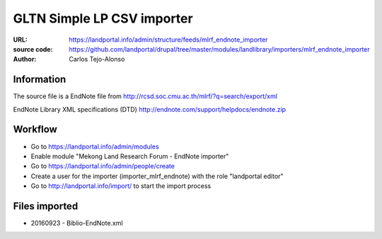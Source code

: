 GLTN Simple LP CSV importer
===========================

:URL: https://landportal.info/admin/structure/feeds/mlrf_endnote_importer
:source code: https://github.com/landportal/drupal/tree/master/modules/landlibrary/importers/mlrf_endnote_importer
:Author: Carlos Tejo-Alonso


Information
-----------
The source file is a EndNote file from http://rcsd.soc.cmu.ac.th/mlrf/?q=search/export/xml

EndNote Library XML specifications (DTD)
http://endnote.com/support/helpdocs/endnote.zip 


Workflow 
--------
- Go to https://landportal.info/admin/modules
- Enable module "Mekong Land Research Forum - EndNote importer"
- Go to https://landportal.info/admin/people/create
- Create a user for the importer (importer_mlrf_endnote) with the role "landportal editor"
- Go to http://landportal.info/import/ to start the import process


Files imported
--------------
- 20160923 - Biblio-EndNote.xml
